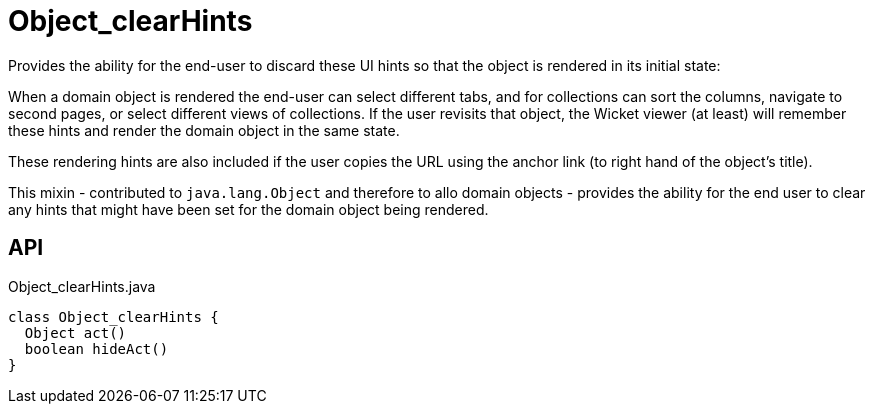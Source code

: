 = Object_clearHints
:Notice: Licensed to the Apache Software Foundation (ASF) under one or more contributor license agreements. See the NOTICE file distributed with this work for additional information regarding copyright ownership. The ASF licenses this file to you under the Apache License, Version 2.0 (the "License"); you may not use this file except in compliance with the License. You may obtain a copy of the License at. http://www.apache.org/licenses/LICENSE-2.0 . Unless required by applicable law or agreed to in writing, software distributed under the License is distributed on an "AS IS" BASIS, WITHOUT WARRANTIES OR  CONDITIONS OF ANY KIND, either express or implied. See the License for the specific language governing permissions and limitations under the License.

Provides the ability for the end-user to discard these UI hints so that the object is rendered in its initial state:

When a domain object is rendered the end-user can select different tabs, and for collections can sort the columns, navigate to second pages, or select different views of collections. If the user revisits that object, the Wicket viewer (at least) will remember these hints and render the domain object in the same state.

These rendering hints are also included if the user copies the URL using the anchor link (to right hand of the object's title).

This mixin - contributed to `java.lang.Object` and therefore to allo domain objects - provides the ability for the end user to clear any hints that might have been set for the domain object being rendered.

== API

[source,java]
.Object_clearHints.java
----
class Object_clearHints {
  Object act()
  boolean hideAct()
}
----

